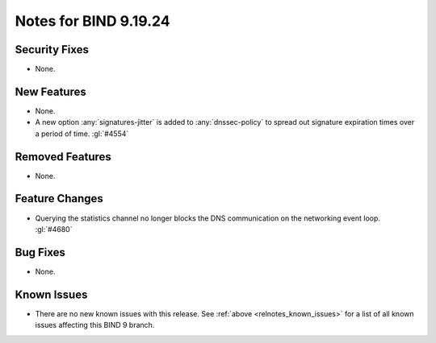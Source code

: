 .. Copyright (C) Internet Systems Consortium, Inc. ("ISC")
..
.. SPDX-License-Identifier: MPL-2.0
..
.. This Source Code Form is subject to the terms of the Mozilla Public
.. License, v. 2.0.  If a copy of the MPL was not distributed with this
.. file, you can obtain one at https://mozilla.org/MPL/2.0/.
..
.. See the COPYRIGHT file distributed with this work for additional
.. information regarding copyright ownership.

Notes for BIND 9.19.24
----------------------

Security Fixes
~~~~~~~~~~~~~~

- None.

New Features
~~~~~~~~~~~~

- None.

- A new option :any:`signatures-jitter` is added to :any:`dnssec-policy` to
  spread out signature expiration times over a period of time. :gl:`#4554`

Removed Features
~~~~~~~~~~~~~~~~

- None.

Feature Changes
~~~~~~~~~~~~~~~

- Querying the statistics channel no longer blocks the DNS communication
  on the networking event loop. :gl:`#4680`

Bug Fixes
~~~~~~~~~

- None.

Known Issues
~~~~~~~~~~~~

- There are no new known issues with this release. See :ref:`above
  <relnotes_known_issues>` for a list of all known issues affecting this
  BIND 9 branch.
